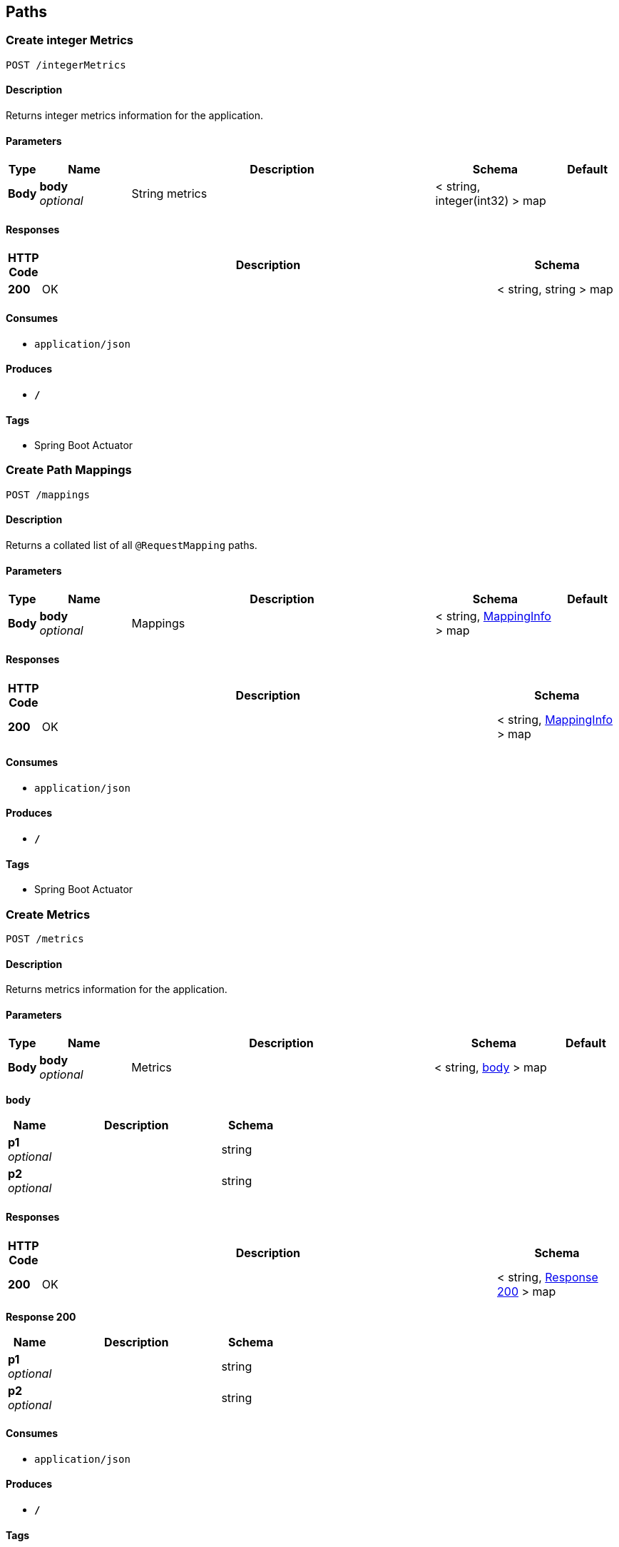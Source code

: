 
[[_paths]]
== Paths

[[_createintegermetrics]]
=== Create integer Metrics
....
POST /integerMetrics
....


==== Description
Returns integer metrics information for the application.


==== Parameters

[options="header", cols=".^1,.^3,.^10,.^4,.^2"]
|===
|Type|Name|Description|Schema|Default
|*Body*|*body* +
_optional_|String metrics|< string, integer(int32) > map|
|===


==== Responses

[options="header", cols=".^1,.^15,.^4"]
|===
|HTTP Code|Description|Schema
|*200*|OK|< string, string > map
|===


==== Consumes

* `application/json`


==== Produces

* `*/*`


==== Tags

* Spring Boot Actuator


[[_createmappings]]
=== Create Path Mappings
....
POST /mappings
....


==== Description
Returns a collated list of all `@RequestMapping` paths.


==== Parameters

[options="header", cols=".^1,.^3,.^10,.^4,.^2"]
|===
|Type|Name|Description|Schema|Default
|*Body*|*body* +
_optional_|Mappings|< string, <<_mappinginfo,MappingInfo>> > map|
|===


==== Responses

[options="header", cols=".^1,.^15,.^4"]
|===
|HTTP Code|Description|Schema
|*200*|OK|< string, <<_mappinginfo,MappingInfo>> > map
|===


==== Consumes

* `application/json`


==== Produces

* `*/*`


==== Tags

* Spring Boot Actuator


[[_createmetrics]]
=== Create Metrics
....
POST /metrics
....


==== Description
Returns metrics information for the application.


==== Parameters

[options="header", cols=".^1,.^3,.^10,.^4,.^2"]
|===
|Type|Name|Description|Schema|Default
|*Body*|*body* +
_optional_|Metrics|< string, <<_createmetrics_body,body>> > map|
|===

[[_createmetrics_body]]
*body*

[options="header", cols=".^3,.^11,.^4"]
|===
|Name|Description|Schema
|*p1* +
_optional_||string
|*p2* +
_optional_||string
|===


==== Responses

[options="header", cols=".^1,.^15,.^4"]
|===
|HTTP Code|Description|Schema
|*200*|OK|< string, <<_createmetrics_response_200,Response 200>> > map
|===

[[_createmetrics_response_200]]
*Response 200*

[options="header", cols=".^3,.^11,.^4"]
|===
|Name|Description|Schema
|*p1* +
_optional_||string
|*p2* +
_optional_||string
|===


==== Consumes

* `application/json`


==== Produces

* `*/*`


==== Tags

* Spring Boot Actuator


[[_createstringmetrics]]
=== Create string Metrics
....
POST /stringMetrics
....


==== Description
Returns string metrics information for the application.


==== Parameters

[options="header", cols=".^1,.^3,.^10,.^4,.^2"]
|===
|Type|Name|Description|Schema|Default
|*Body*|*body* +
_optional_|String metrics|< string, string > map|
|===


==== Responses

[options="header", cols=".^1,.^15,.^4"]
|===
|HTTP Code|Description|Schema
|*200*|OK|< string, string > map
|===


==== Consumes

* `application/json`


==== Produces

* `*/*`


==== Tags

* Spring Boot Actuator



